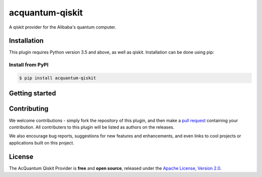 acquantum-qiskit
################

.. image:: https://img.shields.io/readthedocs/acquantum_qiskit.svg?style=for-the-badge
    :target: https://acquantum_qiskit.readthedocs.io/en/latest/?badge=latest
    :alt: Read the Docs

.. image:: https://img.shields.io/travis/com/carstenblank/acquantum_qiskit.svg?style=for-the-badge
    :target: https://travis-ci.com/carstenblank/acquantum_qiskit
    :alt: Travis Build

.. image:: https://img.shields.io/codacy/grade/83e6c1a12f7942998cbbeb3d34f08964.svg?style=for-the-badge
    :target: https://www.codacy.com?utm_source=github.com&amp;utm_medium=referral&amp;utm_content=sebboer/acquantum_qiskit&amp;utm_campaign=Badge_Grade
    :alt: Codacy

.. image:: https://img.shields.io/pypi/v/acquantum_qiskit.svg?style=for-the-badge
    :alt: PyPI
    :target: https://pypi.org/project/acquantum-connector

.. image:: https://img.shields.io/pypi/pyversions/acquantum_qiskit.svg?style=for-the-badge
    :alt: PyPI - Python Version
    :target: https://pypi.org/project/acquantum-connector

A qiskit provider for the Alibaba's quantum computer.

Installation
============

This plugin requires Python version 3.5 and above, as well as qiskit.
Installation can be done using pip:

Install from PyPI
-----------------

.. code-block:: bash

    $ pip install acquantum-qiskit

Getting started
===============


Contributing
============

We welcome contributions - simply fork the repository of this plugin, and then make a
`pull request <https://help.github.com/articles/about-pull-requests/>`_ containing your contribution.
All contributers to this plugin will be listed as authors on the releases.

We also encourage bug reports, suggestions for new features and enhancements, and even links to cool projects or applications built on this project.

License
=======

The AcQuantum Qiskit Provider is **free** and **open source**, released under
the `Apache License, Version 2.0 <https://www.apache.org/licenses/LICENSE-2.0>`_.

.. license-end-inclusion-marker-do-not-remove

